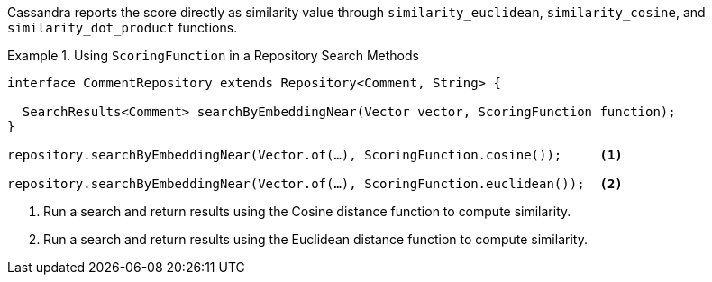 Cassandra reports the score directly as similarity value through `similarity_euclidean`, `similarity_cosine`, and `similarity_dot_product` functions.

.Using `ScoringFunction` in a Repository Search Methods
====
[source,java]
----
interface CommentRepository extends Repository<Comment, String> {

  SearchResults<Comment> searchByEmbeddingNear(Vector vector, ScoringFunction function);
}

repository.searchByEmbeddingNear(Vector.of(…), ScoringFunction.cosine());     <1>

repository.searchByEmbeddingNear(Vector.of(…), ScoringFunction.euclidean());  <2>
----

<1> Run a search and return results using the Cosine distance function to compute similarity.
<2> Run a search and return results using the Euclidean distance function to compute similarity.
====

